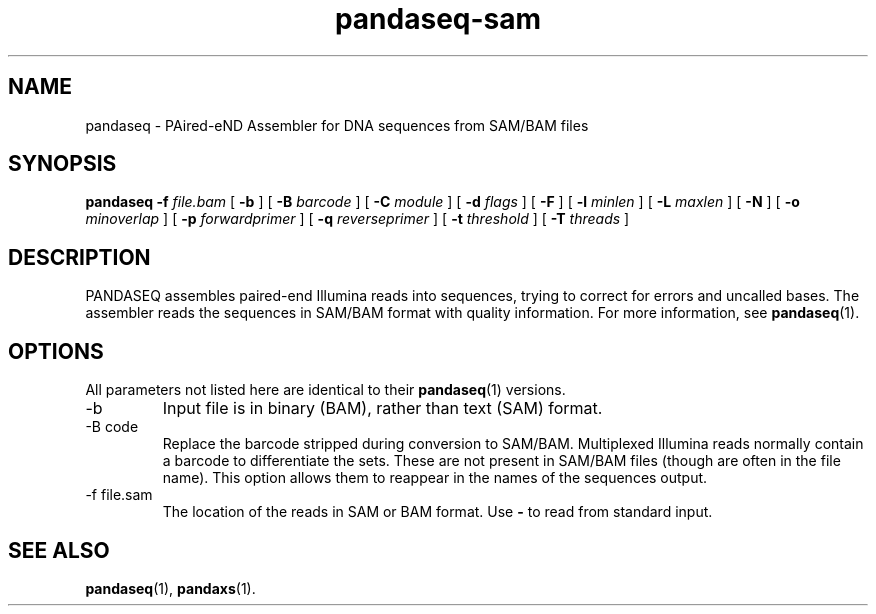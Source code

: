 .\" Authors: Andre Masella
.TH pandaseq-sam 1 "August 2012" "1.0" "USER COMMANDS"
.SH NAME 
pandaseq \- PAired-eND Assembler for DNA sequences from SAM/BAM files
.SH SYNOPSIS
.B pandaseq
.B \-f
.I file.bam
[
.B \-b 
] [
.B \-B
.I barcode
] [
.B \-C
.I module
] [
.B \-d
.I flags
] [
.B \-F 
] [
.B \-l
.I minlen
] [
.B \-L
.I maxlen
] [
.B \-N 
] [
.B \-o 
.I minoverlap
] [
.B \-p
.I forwardprimer
] [
.B \-q
.I reverseprimer 
] [
.B \-t
.I threshold
] [
.B \-T
.I threads
]
.SH DESCRIPTION
PANDASEQ assembles paired-end Illumina reads into sequences, trying to correct for errors and uncalled bases. The assembler reads the sequences in SAM/BAM format with quality information. For more information, see
.BR pandaseq (1).
.SH OPTIONS
All parameters not listed here are identical to their
.BR pandaseq (1)
versions.
.TP
\-b
Input file is in binary (BAM), rather than text (SAM) format.
.TP
\-B code
Replace the barcode stripped during conversion to SAM/BAM. Multiplexed Illumina reads normally contain a barcode to differentiate the sets. These are not present in SAM/BAM files (though are often in the file name). This option allows them to reappear in the names of the sequences output.
.TP
\-f file.sam
The location of the reads in SAM or BAM format. Use \fB-\fR to read from standard input.

.SH SEE ALSO
.BR pandaseq (1),
.BR pandaxs (1).

